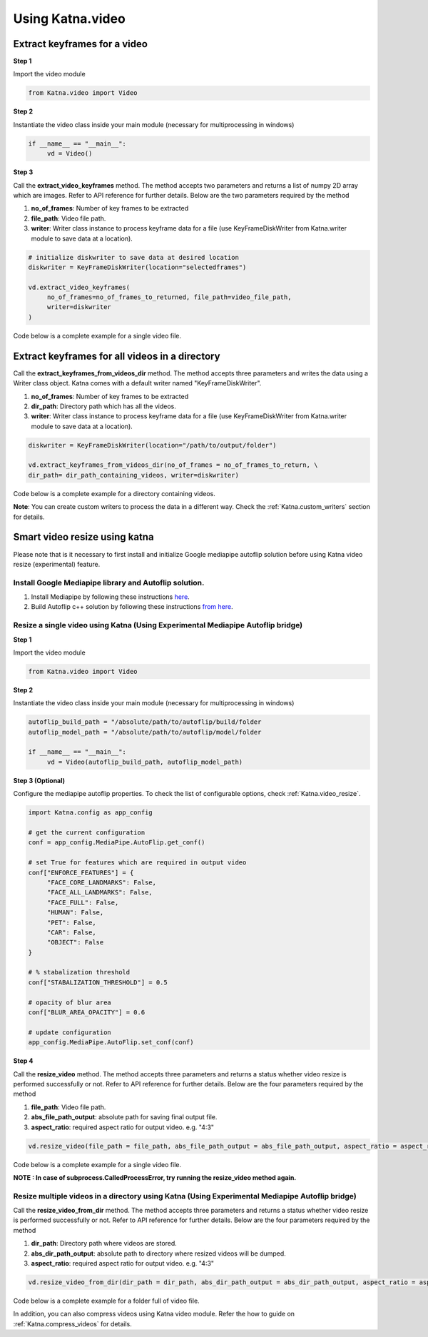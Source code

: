 .. _tutorials_video:

========================
Using Katna.video
========================

Extract keyframes for a video
----------------------------------------------------------------

**Step 1**

Import the video module 

.. code-block:: python

   from Katna.video import Video

**Step 2**

Instantiate the video class inside your main module (necessary for multiprocessing in windows)

.. code-block:: python

     if __name__ == "__main__":
          vd = Video()
   
**Step 3**

Call the **extract_video_keyframes** method.
The method accepts two parameters and returns a list of numpy 2D array which are images. 
Refer to API reference for further details. Below are the two parameters required by the method

1. **no_of_frames**: Number of key frames to be extracted

2. **file_path**: Video file path.

3. **writer**: Writer class instance to process keyframe data for a file (use KeyFrameDiskWriter from Katna.writer module to save data at a location).


.. code-block:: python

     # initialize diskwriter to save data at desired location
     diskwriter = KeyFrameDiskWriter(location="selectedframes")

     vd.extract_video_keyframes(
          no_of_frames=no_of_frames_to_returned, file_path=video_file_path,
          writer=diskwriter
     )

Code below is a complete example for a single video file.

.. code-block:: python
   :emphasize-lines: 1,8,11,14,17,22-24
   :linenos:

   from Katna.video import Video
   from Katna.writer import KeyFrameDiskWriter
   import os
   
   # For windows, the below if condition is must.
   if __name__ == "__main__":

     # initialize video module
     vd = Video()

     # number of images to be returned
     no_of_frames_to_returned = 12

     # initialize diskwriter to save data at desired location
     diskwriter = KeyFrameDiskWriter(location="selectedframes")

     # Video file path
     video_file_path = os.path.join(".", "tests", "data", "pos_video.mp4")

     print(f"Input video file path = {video_file_path}")

     # extract keyframes and process data with diskwriter
     vd.extract_video_keyframes(
          no_of_frames=no_of_frames_to_returned, file_path=video_file_path,
          writer=diskwriter
     )
     

Extract keyframes for all videos in a directory
----------------------------------------------------------------

Call the **extract_keyframes_from_videos_dir** method.
The method accepts three parameters and writes the data using a Writer class object. Katna comes with a default
writer named "KeyFrameDiskWriter".

1. **no_of_frames**: Number of key frames to be extracted

2. **dir_path**: Directory path which has all the videos.

3. **writer**: Writer class instance to process keyframe data for a file (use KeyFrameDiskWriter from Katna.writer module to save data at a location).

.. code-block:: python

     diskwriter = KeyFrameDiskWriter(location="/path/to/output/folder")
     
     vd.extract_keyframes_from_videos_dir(no_of_frames = no_of_frames_to_return, \
     dir_path= dir_path_containing_videos, writer=diskwriter)


Code below is a complete example for a directory containing videos.

.. code-block:: python
   :emphasize-lines: 1,2,10,13,17,19,21-23
   :linenos:

   from Katna.video import Video
   from Katna.writer import KeyFrameDiskWriter
   import os
   import ntpath

   # For windows, the below if condition is must.
   if __name__ == "__main__":

     #instantiate the video class
     vd = Video()

     #number of key-frame images to be extracted
     no_of_frames_to_return = 3

     #Input Video directory path
     #All .mp4 and .mov files inside this directory will be used for keyframe extraction)
     videos_dir_path = os.path.join(".", "tests","data")

     diskwriter = KeyFrameDiskWriter(location="selectedframes")

     vd.extract_keyframes_from_videos_dir(
          no_of_frames=no_of_frames_to_return, dir_path=videos_dir_path,
          writer=diskwriter
     )


**Note**: You can create custom writers to process the data in a different way. Check the :ref:`Katna.custom_writers` section for details.


.. _tutorials_video_smart_resize:

Smart video resize using katna
----------------------------------------------------------------


Please note that is it necessary to first install and initialize
Google mediapipe autoflip solution before using Katna video 
resize (experimental) feature.

Install Google Mediapipe library and Autoflip solution. 
~~~~~~~~~~~~~~~~~~~~~~~~~~~~~~~~~~~~~~~~~~~~~~~~~~~~~~~~~~~

1. Install Mediapipe by following these instructions `here <https://google.github.io/mediapipe/getting_started/install>`_.
     
2. Build Autoflip c++ solution by following these instructions `from here <https://google.github.io/mediapipe/solutions/autoflip>`_.



Resize a single video using Katna (Using Experimental Mediapipe Autoflip bridge)
~~~~~~~~~~~~~~~~~~~~~~~~~~~~~~~~~~~~~~~~~~~~~~~~~~~~~~~~~~~~~~~~~~~~~~~~~~~~~~~~~~~~~~~~~~~~~~~~~~~~~~~~~~~~~~~~~~~~~~

**Step 1**

Import the video module 

.. code-block:: python

     from Katna.video import Video

**Step 2**

Instantiate the video class inside your main module (necessary for multiprocessing in windows)

.. code-block:: python

     autoflip_build_path = "/absolute/path/to/autoflip/build/folder
     autoflip_model_path = "/absolute/path/to/autoflip/model/folder

     if __name__ == "__main__":
          vd = Video(autoflip_build_path, autoflip_model_path)

**Step 3 (Optional)**

Configure the mediapipe autoflip properties. To check the list of configurable options, check :ref:`Katna.video_resize`. 

.. code-block:: python

     import Katna.config as app_config

     # get the current configuration
     conf = app_config.MediaPipe.AutoFlip.get_conf()

     # set True for features which are required in output video
     conf["ENFORCE_FEATURES"] = {
          "FACE_CORE_LANDMARKS": False,
          "FACE_ALL_LANDMARKS": False,
          "FACE_FULL": False,
          "HUMAN": False,
          "PET": False,
          "CAR": False,
          "OBJECT": False
     }

     # % stabalization threshold
     conf["STABALIZATION_THRESHOLD"] = 0.5

     # opacity of blur area
     conf["BLUR_AREA_OPACITY"] = 0.6

     # update configuration
     app_config.MediaPipe.AutoFlip.set_conf(conf)

     
**Step 4**

Call the **resize_video** method.
The method accepts three parameters and returns a status whether video resize is
performed successfully or not. 
Refer to API reference for further details. Below are the four parameters required by the method


1. **file_path**: Video file path.

2. **abs_file_path_output**: absolute path for saving final output file.

3. **aspect_ratio**: required aspect ratio for output video. e.g. "4:3"


.. code-block:: python

     vd.resize_video(file_path = file_path, abs_file_path_output = abs_file_path_output, aspect_ratio = aspect_ratio)


Code below is a complete example for a single video file.

.. code-block:: python
     :emphasize-lines: 1,8,11,19-20,22-25
     :linenos:

     from Katna.video import Video
     import os
     
     # For windows, the below if condition is must.
     if __name__ == "__main__":

          # set the autoflip build and model path directory based on your installation
          # usually autoflip build is located here : /mediapipe/repo/bazel-build/mediapipe/examples/desktop/autoflip
          # usually mediapipe model is located here : /mediapipe/repo/mediapipe/models
          autoflip_build_path = "/absolute/path/to/autoflip/build/folder
          autoflip_model_path = "/absolute/path/to/autoflip/model/folder

          # desired aspect ratio (e.g potrait mode - 9:16)
          aspect_ratio = 9:16

          # input video file path
          file_path = os.path.join(".", "tests", "data", "pos_video.mp4")

          # output file to save resized video
          abs_file_path_output = os.path.join(".", "tests", "data", "pos_video_resize.mp4")

          #instantiate the video class
          vd = Video(autoflip_build_path, autoflip_model_path)
          
          print(f"Input video file path = {file_path}")

          vd.resize_video(file_path = file_path, abs_file_path_output = abs_file_path_output, aspect_ratio = aspect_ratio)

          print(f"output resized video file path = {abs_file_path_output}")


**NOTE : In case of subprocess.CalledProcessError, try running the resize_video method again.**


Resize multiple videos in a directory using Katna (Using Experimental Mediapipe Autoflip bridge)
~~~~~~~~~~~~~~~~~~~~~~~~~~~~~~~~~~~~~~~~~~~~~~~~~~~~~~~~~~~~~~~~~~~~~~~~~~~~~~~~~~~~~~~~~~~~~~~~~~~~~~~~~~~~~~~~~~~~~~

Call the **resize_video_from_dir** method.
The method accepts three parameters and returns a status whether video resize is
performed successfully or not. 
Refer to API reference for further details. Below are the four parameters required by the method


1. **dir_path**: Directory path where videos are stored.

2. **abs_dir_path_output**: absolute path to directory where resized videos will be dumped.

3. **aspect_ratio**: required aspect ratio for output video. e.g. "4:3"


.. code-block:: python

     vd.resize_video_from_dir(dir_path = dir_path, abs_dir_path_output = abs_dir_path_output, aspect_ratio = aspect_ratio)


Code below is a complete example for a folder full of video file.

.. code-block:: python
     :emphasize-lines: 1,8,11,18
     :linenos:

     from Katna.video import Video
     import os
     
     # For windows, the below if condition is must.
     if __name__ == "__main__":

          # folder where videos are located
          dir_path = file_path = os.path.join(".", "tests", "data")

          # output folder to dump videos after resizing
          abs_dir_path_output = os.path.join(".", "tests", "data", "resize_results")

          # intialize video class
          vd = Video(autoflip_build_path, autoflip_model_path)

          # invoke resize for directory
          try:
               vd.resize_video_from_dir(dir_path = dir_path, abs_dir_path_output = abs_dir_path_output, aspect_ratio = aspect_ratio)
          except Exception as e:
               raise e
          
          print(f"output resized video dir path = {abs_dir_path_output}")

     
In addition, you can also compress videos using Katna video module. Refer the how to guide on
:ref:`Katna.compress_videos` for details.

